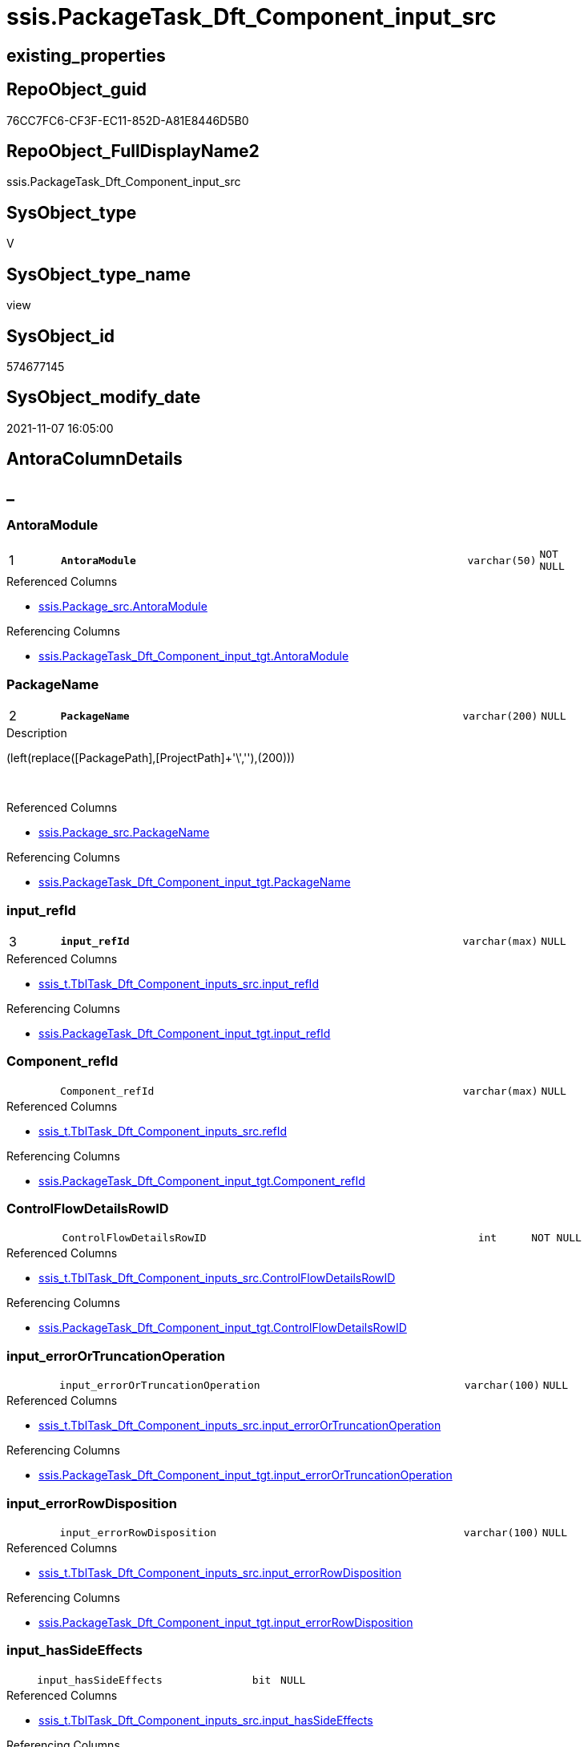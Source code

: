 // tag::HeaderFullDisplayName[]
= ssis.PackageTask_Dft_Component_input_src
// end::HeaderFullDisplayName[]

== existing_properties

// tag::existing_properties[]
:ExistsProperty--antorareferencedlist:
:ExistsProperty--antorareferencinglist:
:ExistsProperty--is_repo_managed:
:ExistsProperty--is_ssas:
:ExistsProperty--pk_index_guid:
:ExistsProperty--pk_indexpatterncolumndatatype:
:ExistsProperty--pk_indexpatterncolumnname:
:ExistsProperty--referencedobjectlist:
:ExistsProperty--sql_modules_definition:
:ExistsProperty--FK:
:ExistsProperty--AntoraIndexList:
:ExistsProperty--Columns:
// end::existing_properties[]

== RepoObject_guid

// tag::RepoObject_guid[]
76CC7FC6-CF3F-EC11-852D-A81E8446D5B0
// end::RepoObject_guid[]

== RepoObject_FullDisplayName2

// tag::RepoObject_FullDisplayName2[]
ssis.PackageTask_Dft_Component_input_src
// end::RepoObject_FullDisplayName2[]

== SysObject_type

// tag::SysObject_type[]
V 
// end::SysObject_type[]

== SysObject_type_name

// tag::SysObject_type_name[]
view
// end::SysObject_type_name[]

== SysObject_id

// tag::SysObject_id[]
574677145
// end::SysObject_id[]

== SysObject_modify_date

// tag::SysObject_modify_date[]
2021-11-07 16:05:00
// end::SysObject_modify_date[]

== AntoraColumnDetails

// tag::AntoraColumnDetails[]
[discrete]
== _


[#column-antoramodule]
=== AntoraModule

[cols="d,8m,m,m,m,d"]
|===
|1
|*AntoraModule*
|varchar(50)
|NOT NULL
|
|
|===

.Referenced Columns
--
* xref:ssis.package_src.adoc#column-antoramodule[+ssis.Package_src.AntoraModule+]
--

.Referencing Columns
--
* xref:ssis.packagetask_dft_component_input_tgt.adoc#column-antoramodule[+ssis.PackageTask_Dft_Component_input_tgt.AntoraModule+]
--


[#column-packagename]
=== PackageName

[cols="d,8m,m,m,m,d"]
|===
|2
|*PackageName*
|varchar(200)
|NULL
|
|
|===

.Description
--
(left(replace([PackagePath],[ProjectPath]+'\',''),(200)))
--
{empty} +

.Referenced Columns
--
* xref:ssis.package_src.adoc#column-packagename[+ssis.Package_src.PackageName+]
--

.Referencing Columns
--
* xref:ssis.packagetask_dft_component_input_tgt.adoc#column-packagename[+ssis.PackageTask_Dft_Component_input_tgt.PackageName+]
--


[#column-inputunderlinerefid]
=== input_refId

[cols="d,8m,m,m,m,d"]
|===
|3
|*input_refId*
|varchar(max)
|NULL
|
|
|===

.Referenced Columns
--
* xref:ssis_t.tbltask_dft_component_inputs_src.adoc#column-inputunderlinerefid[+ssis_t.TblTask_Dft_Component_inputs_src.input_refId+]
--

.Referencing Columns
--
* xref:ssis.packagetask_dft_component_input_tgt.adoc#column-inputunderlinerefid[+ssis.PackageTask_Dft_Component_input_tgt.input_refId+]
--


[#column-componentunderlinerefid]
=== Component_refId

[cols="d,8m,m,m,m,d"]
|===
|
|Component_refId
|varchar(max)
|NULL
|
|
|===

.Referenced Columns
--
* xref:ssis_t.tbltask_dft_component_inputs_src.adoc#column-refid[+ssis_t.TblTask_Dft_Component_inputs_src.refId+]
--

.Referencing Columns
--
* xref:ssis.packagetask_dft_component_input_tgt.adoc#column-componentunderlinerefid[+ssis.PackageTask_Dft_Component_input_tgt.Component_refId+]
--


[#column-controlflowdetailsrowid]
=== ControlFlowDetailsRowID

[cols="d,8m,m,m,m,d"]
|===
|
|ControlFlowDetailsRowID
|int
|NOT NULL
|
|
|===

.Referenced Columns
--
* xref:ssis_t.tbltask_dft_component_inputs_src.adoc#column-controlflowdetailsrowid[+ssis_t.TblTask_Dft_Component_inputs_src.ControlFlowDetailsRowID+]
--

.Referencing Columns
--
* xref:ssis.packagetask_dft_component_input_tgt.adoc#column-controlflowdetailsrowid[+ssis.PackageTask_Dft_Component_input_tgt.ControlFlowDetailsRowID+]
--


[#column-inputunderlineerrorortruncationoperation]
=== input_errorOrTruncationOperation

[cols="d,8m,m,m,m,d"]
|===
|
|input_errorOrTruncationOperation
|varchar(100)
|NULL
|
|
|===

.Referenced Columns
--
* xref:ssis_t.tbltask_dft_component_inputs_src.adoc#column-inputunderlineerrorortruncationoperation[+ssis_t.TblTask_Dft_Component_inputs_src.input_errorOrTruncationOperation+]
--

.Referencing Columns
--
* xref:ssis.packagetask_dft_component_input_tgt.adoc#column-inputunderlineerrorortruncationoperation[+ssis.PackageTask_Dft_Component_input_tgt.input_errorOrTruncationOperation+]
--


[#column-inputunderlineerrorrowdisposition]
=== input_errorRowDisposition

[cols="d,8m,m,m,m,d"]
|===
|
|input_errorRowDisposition
|varchar(100)
|NULL
|
|
|===

.Referenced Columns
--
* xref:ssis_t.tbltask_dft_component_inputs_src.adoc#column-inputunderlineerrorrowdisposition[+ssis_t.TblTask_Dft_Component_inputs_src.input_errorRowDisposition+]
--

.Referencing Columns
--
* xref:ssis.packagetask_dft_component_input_tgt.adoc#column-inputunderlineerrorrowdisposition[+ssis.PackageTask_Dft_Component_input_tgt.input_errorRowDisposition+]
--


[#column-inputunderlinehassideeffects]
=== input_hasSideEffects

[cols="d,8m,m,m,m,d"]
|===
|
|input_hasSideEffects
|bit
|NULL
|
|
|===

.Referenced Columns
--
* xref:ssis_t.tbltask_dft_component_inputs_src.adoc#column-inputunderlinehassideeffects[+ssis_t.TblTask_Dft_Component_inputs_src.input_hasSideEffects+]
--

.Referencing Columns
--
* xref:ssis.packagetask_dft_component_input_tgt.adoc#column-inputunderlinehassideeffects[+ssis.PackageTask_Dft_Component_input_tgt.input_hasSideEffects+]
--


[#column-inputunderlinename]
=== input_name

[cols="d,8m,m,m,m,d"]
|===
|
|input_name
|varchar(500)
|NULL
|
|
|===

.Referenced Columns
--
* xref:ssis_t.tbltask_dft_component_inputs_src.adoc#column-inputunderlinename[+ssis_t.TblTask_Dft_Component_inputs_src.input_name+]
--

.Referencing Columns
--
* xref:ssis.packagetask_dft_component_input_tgt.adoc#column-inputunderlinename[+ssis.PackageTask_Dft_Component_input_tgt.input_name+]
--


[#column-taskpath]
=== TaskPath

[cols="d,8m,m,m,m,d"]
|===
|
|TaskPath
|varchar(8000)
|NULL
|
|
|===

.Referenced Columns
--
* xref:ssis_t.tblcontrolflow.adoc#column-taskpath[+ssis_t.TblControlFlow.TaskPath+]
--

.Referencing Columns
--
* xref:ssis.packagetask_dft_component_input_tgt.adoc#column-taskpath[+ssis.PackageTask_Dft_Component_input_tgt.TaskPath+]
--


// end::AntoraColumnDetails[]

== AntoraPkColumnTableRows

// tag::AntoraPkColumnTableRows[]
|1
|*<<column-antoramodule>>*
|varchar(50)
|NOT NULL
|
|

|2
|*<<column-packagename>>*
|varchar(200)
|NULL
|
|

|3
|*<<column-inputunderlinerefid>>*
|varchar(max)
|NULL
|
|








// end::AntoraPkColumnTableRows[]

== AntoraNonPkColumnTableRows

// tag::AntoraNonPkColumnTableRows[]



|
|<<column-componentunderlinerefid>>
|varchar(max)
|NULL
|
|

|
|<<column-controlflowdetailsrowid>>
|int
|NOT NULL
|
|

|
|<<column-inputunderlineerrorortruncationoperation>>
|varchar(100)
|NULL
|
|

|
|<<column-inputunderlineerrorrowdisposition>>
|varchar(100)
|NULL
|
|

|
|<<column-inputunderlinehassideeffects>>
|bit
|NULL
|
|

|
|<<column-inputunderlinename>>
|varchar(500)
|NULL
|
|

|
|<<column-taskpath>>
|varchar(8000)
|NULL
|
|

// end::AntoraNonPkColumnTableRows[]

== AntoraIndexList

// tag::AntoraIndexList[]

[#index-pkunderlinepackagetaskunderlinedftunderlinecomponentunderlineinputunderlinesrc]
=== PK_PackageTask_Dft_Component_input_src

* IndexSemanticGroup: xref:other/indexsemanticgroup.adoc#startbnoblankgroupendb[no_group]
+
--
* <<column-AntoraModule>>; varchar(50)
* <<column-PackageName>>; varchar(200)
* <<column-input_refId>>; varchar(max)
--
* PK, Unique, Real: 1, 1, 0


[#index-idxunderlinepackagetaskunderlinedftunderlinecomponentunderlineinputunderlinesrcunderlineunderline2]
=== idx_PackageTask_Dft_Component_input_src++__++2

* IndexSemanticGroup: xref:other/indexsemanticgroup.adoc#startbnoblankgroupendb[no_group]
+
--
* <<column-AntoraModule>>; varchar(50)
* <<column-PackageName>>; varchar(200)
--
* PK, Unique, Real: 0, 0, 0

// end::AntoraIndexList[]

== AntoraMeasureDetails

// tag::AntoraMeasureDetails[]

// end::AntoraMeasureDetails[]

== AntoraParameterList

// tag::AntoraParameterList[]

// end::AntoraParameterList[]

== AntoraXrefCulturesList

// tag::AntoraXrefCulturesList[]
* xref:dhw:sqldb:ssis.packagetask_dft_component_input_src.adoc[] - 
// end::AntoraXrefCulturesList[]

== cultures_count

// tag::cultures_count[]
1
// end::cultures_count[]

== Other tags

source: property.RepoObjectProperty_cross As rop_cross


=== additional_reference_csv

// tag::additional_reference_csv[]

// end::additional_reference_csv[]


=== AdocUspSteps

// tag::adocuspsteps[]

// end::adocuspsteps[]


=== AntoraReferencedList

// tag::antorareferencedlist[]
* xref:ssis.package_src.adoc[]
* xref:ssis_t.tblcontrolflow.adoc[]
* xref:ssis_t.tbltask_dft_component_inputs_src.adoc[]
// end::antorareferencedlist[]


=== AntoraReferencingList

// tag::antorareferencinglist[]
* xref:ssis.packagetask_dft_component_input_tgt.adoc[]
* xref:ssis.usp_persist_packagetask_dft_component_input_tgt.adoc[]
// end::antorareferencinglist[]


=== Description

// tag::description[]

// end::description[]


=== ExampleUsage

// tag::exampleusage[]

// end::exampleusage[]


=== exampleUsage_2

// tag::exampleusage_2[]

// end::exampleusage_2[]


=== exampleUsage_3

// tag::exampleusage_3[]

// end::exampleusage_3[]


=== exampleUsage_4

// tag::exampleusage_4[]

// end::exampleusage_4[]


=== exampleUsage_5

// tag::exampleusage_5[]

// end::exampleusage_5[]


=== exampleWrong_Usage

// tag::examplewrong_usage[]

// end::examplewrong_usage[]


=== has_execution_plan_issue

// tag::has_execution_plan_issue[]

// end::has_execution_plan_issue[]


=== has_get_referenced_issue

// tag::has_get_referenced_issue[]

// end::has_get_referenced_issue[]


=== has_history

// tag::has_history[]

// end::has_history[]


=== has_history_columns

// tag::has_history_columns[]

// end::has_history_columns[]


=== InheritanceType

// tag::inheritancetype[]

// end::inheritancetype[]


=== is_persistence

// tag::is_persistence[]

// end::is_persistence[]


=== is_persistence_check_duplicate_per_pk

// tag::is_persistence_check_duplicate_per_pk[]

// end::is_persistence_check_duplicate_per_pk[]


=== is_persistence_check_for_empty_source

// tag::is_persistence_check_for_empty_source[]

// end::is_persistence_check_for_empty_source[]


=== is_persistence_delete_changed

// tag::is_persistence_delete_changed[]

// end::is_persistence_delete_changed[]


=== is_persistence_delete_missing

// tag::is_persistence_delete_missing[]

// end::is_persistence_delete_missing[]


=== is_persistence_insert

// tag::is_persistence_insert[]

// end::is_persistence_insert[]


=== is_persistence_truncate

// tag::is_persistence_truncate[]

// end::is_persistence_truncate[]


=== is_persistence_update_changed

// tag::is_persistence_update_changed[]

// end::is_persistence_update_changed[]


=== is_repo_managed

// tag::is_repo_managed[]
0
// end::is_repo_managed[]


=== is_ssas

// tag::is_ssas[]
0
// end::is_ssas[]


=== microsoft_database_tools_support

// tag::microsoft_database_tools_support[]

// end::microsoft_database_tools_support[]


=== MS_Description

// tag::ms_description[]

// end::ms_description[]


=== persistence_source_RepoObject_fullname

// tag::persistence_source_repoobject_fullname[]

// end::persistence_source_repoobject_fullname[]


=== persistence_source_RepoObject_fullname2

// tag::persistence_source_repoobject_fullname2[]

// end::persistence_source_repoobject_fullname2[]


=== persistence_source_RepoObject_guid

// tag::persistence_source_repoobject_guid[]

// end::persistence_source_repoobject_guid[]


=== persistence_source_RepoObject_xref

// tag::persistence_source_repoobject_xref[]

// end::persistence_source_repoobject_xref[]


=== pk_index_guid

// tag::pk_index_guid[]
E7C1C789-D13F-EC11-852D-A81E8446D5B0
// end::pk_index_guid[]


=== pk_IndexPatternColumnDatatype

// tag::pk_indexpatterncolumndatatype[]
varchar(50),varchar(200),varchar(max)
// end::pk_indexpatterncolumndatatype[]


=== pk_IndexPatternColumnName

// tag::pk_indexpatterncolumnname[]
AntoraModule,PackageName,input_refId
// end::pk_indexpatterncolumnname[]


=== pk_IndexSemanticGroup

// tag::pk_indexsemanticgroup[]

// end::pk_indexsemanticgroup[]


=== ReferencedObjectList

// tag::referencedobjectlist[]
* [ssis].[Package_src]
* [ssis_t].[TblControlFlow]
* [ssis_t].[TblTask_Dft_Component_inputs_src]
// end::referencedobjectlist[]


=== usp_persistence_RepoObject_guid

// tag::usp_persistence_repoobject_guid[]

// end::usp_persistence_repoobject_guid[]


=== UspExamples

// tag::uspexamples[]

// end::uspexamples[]


=== uspgenerator_usp_id

// tag::uspgenerator_usp_id[]

// end::uspgenerator_usp_id[]


=== UspParameters

// tag::uspparameters[]

// end::uspparameters[]

== Boolean Attributes

source: property.RepoObjectProperty WHERE property_int = 1

// tag::boolean_attributes[]

// end::boolean_attributes[]

== sql_modules_definition

// tag::sql_modules_definition[]
[%collapsible]
=======
[source,sql,numbered]
----

CREATE View ssis.PackageTask_Dft_Component_input_src
As
Select
    p.AntoraModule
  , p.PackageName
  , Component_refId = T3.refId
  , T3.input_refId
  , T3.input_errorOrTruncationOperation
  , T3.input_errorRowDisposition
  , T3.input_hasSideEffects
  , T3.input_name
  , T2.TaskPath
  , T3.ControlFlowDetailsRowID
From
    ssis.Package_src                            As p
    Inner Join
        ssis_t.TblControlFlow                   As T2
            On
            p.RowID                    = T2.RowID

    Inner Join
        ssis_t.TblTask_Dft_Component_inputs_src As T3
            On
            T3.ControlFlowDetailsRowID = T2.ControlFlowDetailsRowID

----
=======
// end::sql_modules_definition[]


